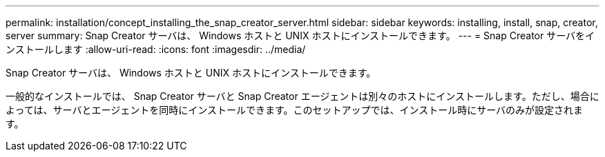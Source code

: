 ---
permalink: installation/concept_installing_the_snap_creator_server.html 
sidebar: sidebar 
keywords: installing, install, snap, creator, server 
summary: Snap Creator サーバは、 Windows ホストと UNIX ホストにインストールできます。 
---
= Snap Creator サーバをインストールします
:allow-uri-read: 
:icons: font
:imagesdir: ../media/


[role="lead"]
Snap Creator サーバは、 Windows ホストと UNIX ホストにインストールできます。

一般的なインストールでは、 Snap Creator サーバと Snap Creator エージェントは別々のホストにインストールします。ただし、場合によっては、サーバとエージェントを同時にインストールできます。このセットアップでは、インストール時にサーバのみが設定されます。

